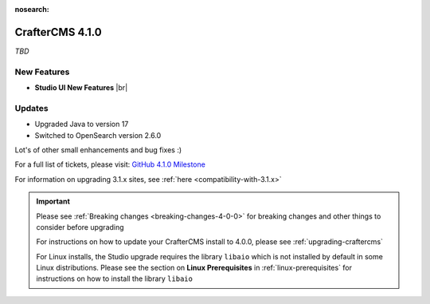 :nosearch:

.. index:: CrafterCMS 4.1.0 Release Notes

----------------
CrafterCMS 4.1.0
----------------

*TBD*

^^^^^^^^^^^^
New Features
^^^^^^^^^^^^

* **Studio UI New Features** |br|
^^^^^^^
Updates
^^^^^^^
* Upgraded Java to version 17

* Switched to OpenSearch version 2.6.0

Lot's of other small enhancements and bug fixes :)

For a full list of tickets, please visit: `GitHub 4.1.0 Milestone <https://github.com/craftercms/craftercms/milestone/95?closed=1>`_

For information on upgrading 3.1.x sites, see :ref:`here <compatibility-with-3.1.x>`

.. important::

    Please see :ref:`Breaking changes <breaking-changes-4-0-0>` for breaking changes and other
    things to consider before upgrading

    For instructions on how to update your CrafterCMS install to 4.0.0,
    please see :ref:`upgrading-craftercms`

    For Linux installs, the Studio upgrade requires the library ``libaio`` which is not installed
    by default in some Linux distributions.  Please see the section on **Linux Prerequisites**
    in :ref:`linux-prerequisites` for instructions on how to install the library ``libaio``


